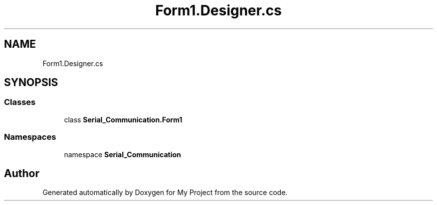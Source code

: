 .TH "Form1.Designer.cs" 3 "Thu Feb 20 2020" "My Project" \" -*- nroff -*-
.ad l
.nh
.SH NAME
Form1.Designer.cs
.SH SYNOPSIS
.br
.PP
.SS "Classes"

.in +1c
.ti -1c
.RI "class \fBSerial_Communication\&.Form1\fP"
.br
.in -1c
.SS "Namespaces"

.in +1c
.ti -1c
.RI "namespace \fBSerial_Communication\fP"
.br
.in -1c
.SH "Author"
.PP 
Generated automatically by Doxygen for My Project from the source code\&.
